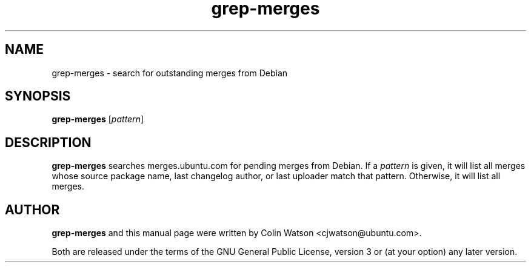 .TH grep\-merges 1 "December 15, 2010" "ubuntu-dev-tools"
.SH NAME
grep\-merges \- search for outstanding merges from Debian
.SH SYNOPSIS
.B grep\-merges
.RI [ pattern ]
.SH DESCRIPTION
.B grep\-merges
searches merges.ubuntu.com for pending merges from Debian.
If a
.I pattern
is given, it will list all merges whose source package name, last changelog
author, or last uploader match that pattern.
Otherwise, it will list all merges.
.SH AUTHOR
.B grep\-merges
and this manual page were written by Colin Watson <cjwatson@ubuntu.com>.
.PP
Both are released under the terms of the GNU General Public License, version
3 or (at your option) any later version.
